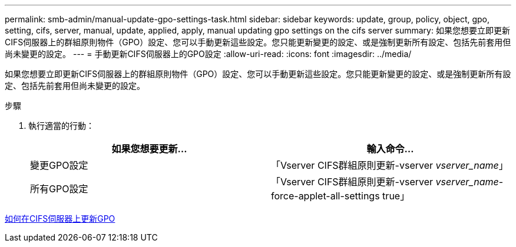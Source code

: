 ---
permalink: smb-admin/manual-update-gpo-settings-task.html 
sidebar: sidebar 
keywords: update, group, policy, object, gpo, setting, cifs, server, manual, update, applied, apply, manual updating gpo settings on the cifs server 
summary: 如果您想要立即更新CIFS伺服器上的群組原則物件（GPO）設定、您可以手動更新這些設定。您只能更新變更的設定、或是強制更新所有設定、包括先前套用但尚未變更的設定。 
---
= 手動更新CIFS伺服器上的GPO設定
:allow-uri-read: 
:icons: font
:imagesdir: ../media/


[role="lead"]
如果您想要立即更新CIFS伺服器上的群組原則物件（GPO）設定、您可以手動更新這些設定。您只能更新變更的設定、或是強制更新所有設定、包括先前套用但尚未變更的設定。

.步驟
. 執行適當的行動：
+
|===
| 如果您想要更新... | 輸入命令... 


 a| 
變更GPO設定
 a| 
「Vserver CIFS群組原則更新-vserver _vserver_name_」



 a| 
所有GPO設定
 a| 
「Vserver CIFS群組原則更新-vserver _vserver_name_-force-applet-all-settings true」

|===


xref:gpos-updated-server-concept.adoc[如何在CIFS伺服器上更新GPO]
